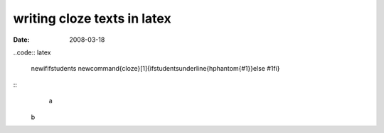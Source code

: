 writing cloze texts in latex
=============================

:date: 2008-03-18

..code:: latex

    \newif\ifstudents \newcommand{\cloze}[1]{\ifstudents\underline{\hphantom{#1}}\else #1\fi}

::
	a
    b
